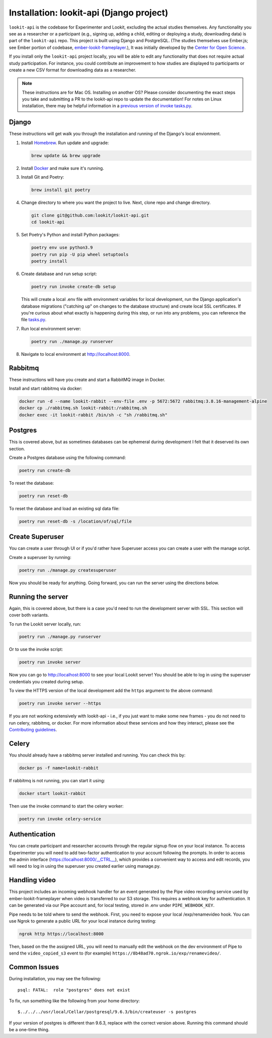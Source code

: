 Installation: lookit-api (Django project)
=========================================

``lookit-api`` is the codebase for Experimenter and Lookit, excluding the actual
studies themselves. Any functionality you see as a researcher or a
participant (e.g., signing up, adding a child, editing or deploying a
study, downloading data) is part of the ``lookit-api`` repo. 
This project is built using Django and PostgreSQL. (The studies
themselves use Ember.js; see Ember portion of codebase,
`ember-lookit-frameplayer <https://github.com/lookit/ember-lookit-frameplayer>`__.),
It was initially developed by the `Center for Open Science <https://cos.io/>`__.

If you install only the ``lookit-api`` project locally, you will be able
to edit any functionality that does not require actual study
participation. For instance, you could contribute an improvement to how
studies are displayed to participants or create a new CSV format for
downloading data as a researcher.

.. note::
   These instructions are for Mac OS. Installing on another OS?
   Please consider documenting the exact steps you take and submitting a
   PR to the lookit-api repo to update the documentation! For notes on Linux installation,
   there may be helpful information in a `previous version of invoke tasks.py <https://github.com/lookit/lookit-api/blob/d1b8c9b43cb7d7bda7cdbe5958236d99af42341d/tasks.py>`__.

Django
~~~~~~

These instructions will get walk you through the installation and running of the Django's local envionment.  

#. Install `Homebrew <https://brew.sh/>`__.  Run update and upgrade:

   .. code-block:: shell

      brew update && brew upgrade

#. Install `Docker <https://docs.docker.com/docker-for-mac/install/>`__ and make sure it's running.

#. Install Git and Poetry:

   .. code-block:: shell

      brew install git poetry

#. Change directory to where you want the project to live.  Next, clone repo and change directory.

   .. code-block:: shell

      git clone git@github.com:lookit/lookit-api.git
      cd lookit-api

#. Set Poetry's Python and install Python packages:

   .. code-block:: shell

      poetry env use python3.9
      poetry run pip -U pip wheel setuptools
      poetry install

#. Create database and run setup script:

   .. code-block:: shell

      poetry run invoke create-db setup

   This will create a local .env file with environment variables for local development,
   run the Django application's database migrations ("catching up" on changes to the 
   database structure) and create local SSL certificates. If you're curious about what 
   exactly is happening during this step, or run into any problems, you can reference the 
   file `tasks.py <https://github.com/lookit/lookit-api/blob/develop/tasks.py>`__.

#. Run local environment server:

   .. code-block:: shell

      poetry run ./manage.py runserver

#. Navigate to local environment at http://localhost:8000.

Rabbitmq
~~~~~~~~

These instructions will have you create and start a RabbitMQ image in Docker.

Install and start rabbitmq via docker:

.. code-block:: shell

   docker run -d --name lookit-rabbit --env-file .env -p 5672:5672 rabbitmq:3.8.16-management-alpine
   docker cp ./rabbitmq.sh lookit-rabbit:/rabbitmq.sh
   docker exec -it lookit-rabbit /bin/sh -c "sh /rabbitmq.sh"

Postgres
~~~~~~~~

This is covered above, but as sometimes databases can be ephemeral during development I felt that it deserved its own section.

Create a Postgres database using the following command:
   
.. code-block:: shell

   poetry run create-db

To reset the database:

.. code-block:: shell

   poetry run reset-db

To reset the database and load an existing sql data file:

.. code-block:: shell

   poetry run reset-db -s /location/of/sql/file


Create Superuser
~~~~~~~~~~~~~~~~

You can create a user through UI or if you'd rather have Superuser access you can create a user with the manage script.
  
Create a superuser by running:

.. code-block:: shell

   poetry run ./manage.py createsuperuser
      
Now you should be ready for anything. Going forward, you can run the server using the 
directions below.

Running the server
~~~~~~~~~~~~~~~~~~~

Again, this is covered above, but there is a case you'd need to run the development server with SSL.  This section will cover both variants. 

To run the Lookit server locally, run:

.. code-block:: shell

   poetry run ./manage.py runserver

Or to use the invoke script:

.. code-block:: shell

   poetry run invoke server

Now you can go to http://localhost:8000 to see your local Lookit server! You should be able to log in using 
the superuser credentials you created during setup.

To view the HTTPS version of the local development add the ``https`` argument to the above command:

.. code-block:: shell

   poetry run invoke server --https

If you are not working extensively with lookit-api - i.e., if you just want to make some 
new frames - you do not need to run celery, rabbitmq, or docker. For more information about 
these services and how they interact, please see the `Contributing guidelines <https://github.com/lookit/lookit-api/blob/develop/CONTRIBUTING.md>`__.

Celery 
~~~~~~~~~~~~~~

You should already have a rabbitmq server installed and running.  You can check this by:

.. code-block:: shell

   docker ps -f name=lookit-rabbit
   
If rabbitmq is not running, you can start it using:

.. code-block:: shell

   docker start lookit-rabbit

Then use the invoke command to start the celery worker:

.. code-block:: shell

   poetry run invoke celery-service

Authentication
~~~~~~~~~~~~~~

You can create participant and researcher accounts through the regular signup flow on 
your local instance. To access Experimenter you will need to add two-factor authentication
to your account following the prompts. In order to access the admin interface 
(https://localhost:8000/__CTRL__),
which provides a convenient way to access and edit records, you will need to log in using
the superuser you created earlier using manage.py. 

Handling video
~~~~~~~~~~~~~~

This project includes an incoming webhook handler for an event generated
by the Pipe video recording service used by ember-lookit-frameplayer when video is transferred to our S3
storage. This requires a webhook key for authentication. It can be
generated via our Pipe account and, for local testing, stored in
.env under ``PIPE_WEBHOOK_KEY``.

Pipe needs to be told where to send the webhook. First, you need to expose your local
/exp/renamevideo hook. You can use Ngrok to generate a public URL for your local instance
during testing:

.. code-block:: shell

   ngrok http https://localhost:8000
   
Then, based on the the assigned URL, you will need to manually edit the webhook on the 
dev environment of Pipe to send the ``video_copied_s3`` event to (for example) 
``https://8b48ad70.ngrok.io/exp/renamevideo/``.


Common Issues
~~~~~~~~~~~~~

During installation, you may see the following:

::

   psql: FATAL:  role "postgres" does not exist

To fix, run something like the following from your home directory:

::

   $../../../usr/local/Cellar/postgresql/9.6.3/bin/createuser -s postgres

If your version of postgres is different than 9.6.3, replace with the
correct version above. Running this command should be a one-time thing.
